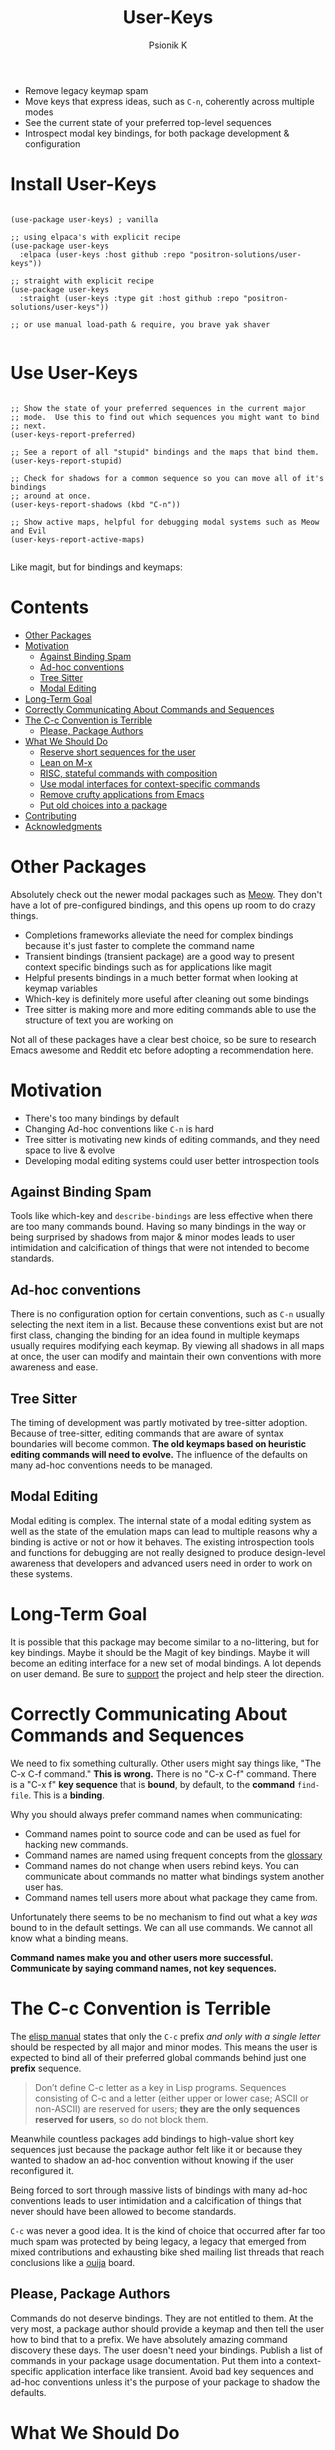 #+TITLE: User-Keys
#+AUTHOR: Psionik K
#+PROPERTY: header-args :results silent

#+HTML: <img src="./TODO.png" alt="Sequences consisting of C-c and a letter are the only sequences reserved for users.  (An error).">

- Remove legacy keymap spam
- Move keys that express ideas, such as =C-n=, coherently across multiple modes
- See the current state of your preferred top-level sequences
- Introspect modal key bindings, for both package development & configuration

* Install User-Keys

 #+begin_src elisp :eval never

   (use-package user-keys) ; vanilla

   ;; using elpaca's with explicit recipe
   (use-package user-keys
     :elpaca (user-keys :host github :repo "positron-solutions/user-keys"))

   ;; straight with explicit recipe
   (use-package user-keys
     :straight (user-keys :type git :host github :repo "positron-solutions/user-keys"))

   ;; or use manual load-path & require, you brave yak shaver

 #+end_src

* Use User-Keys

  #+begin_src elisp :eval never

    ;; Show the state of your preferred sequences in the current major
    ;; mode.  Use this to find out which sequences you might want to bind
    ;; next.
    (user-keys-report-preferred)

    ;; See a report of all "stupid" bindings and the maps that bind them.
    (user-keys-report-stupid)

    ;; Check for shadows for a common sequence so you can move all of it's bindings
    ;; around at once.
    (user-keys-report-shadows (kbd "C-n"))

    ;; Show active maps, helpful for debugging modal systems such as Meow and Evil
    (user-keys-report-active-maps)

  #+end_src

  Like magit, but for bindings and keymaps:

  #+HTML: <img src="./TODO.mp4" alt="A transient interface for inspecting bindings.">  

* Contents
:PROPERTIES:
:TOC:      :include siblings :ignore this
:END:
:CONTENTS:
- [[#other-packages][Other Packages]]
- [[#motivation][Motivation]]
  - [[#against-binding-spam][Against Binding Spam]]
  - [[#ad-hoc-conventions][Ad-hoc conventions]]
  - [[#tree-sitter][Tree Sitter]]
  - [[#modal-editing][Modal Editing]]
- [[#long-term-goal][Long-Term Goal]]
- [[#correctly-communicating-about-commands-and-sequences][Correctly Communicating About Commands and Sequences]]
- [[#the-c-c-convention-is-terrible][The C-c Convention is Terrible]]
  - [[#please-package-authors][Please, Package Authors]]
- [[#what-we-should-do][What We Should Do]]
  - [[#reserve-short-sequences-for-the-user][Reserve short sequences for the user]]
  - [[#lean-on-m-x][Lean on M-x]]
  - [[#risc-stateful-commands-with-composition][RISC, stateful commands with composition]]
  - [[#use-modal-interfaces-for-context-specific-commands][Use modal interfaces for context-specific commands]]
  - [[#remove-crufty-applications-from-emacs][Remove crufty applications from Emacs]]
  - [[#put-old-choices-into-a-package][Put old choices into a package]]
- [[#contributing][Contributing]]
- [[#acknowledgments][Acknowledgments]]
:END:

* Other Packages

   Absolutely check out the newer modal packages such as [[https://github.com/meow-edit/meow][Meow]].  They
   don't have a lot of pre-configured bindings, and this opens up room
   to do crazy things.

   - Completions frameworks alleviate the need for complex bindings because it's
     just faster to complete the command name
   - Transient bindings (transient package) are a good way to present
     context specific bindings such as for applications like magit
   - Helpful presents bindings in a much better format when looking at
     keymap variables
   - Which-key is definitely more useful after cleaning out some
     bindings
   - Tree sitter is making more and more editing commands able to use
     the structure of text you are working on

   Not all of these packages have a clear best choice, so be sure to
   research Emacs awesome and Reddit etc before adopting a
   recommendation here.
   
* Motivation

  - There's too many bindings by default
  - Changing Ad-hoc conventions like =C-n= is hard
  - Tree sitter is motivating new kinds of editing commands, and they
    need space to live & evolve
  - Developing modal editing systems could user better introspection
    tools

** Against Binding Spam
  
   Tools like which-key and =describe-bindings= are less effective
   when there are too many commands bound.  Having so many bindings in
   the way or being surprised by shadows from major & minor modes
   leads to user intimidation and calcification of things that were
   not intended to become standards.

** Ad-hoc conventions
  
   There is no configuration option for certain conventions, such as
   =C-n= usually selecting the next item in a list.  Because these
   conventions exist but are not first class, changing the binding for
   an idea found in multiple keymaps usually requires modifying each
   keymap.  By viewing all shadows in all maps at once, the user can
   modify and maintain their own conventions with more awareness and
   ease.
  
** Tree Sitter  

   The timing of development was partly motivated by tree-sitter
   adoption.  Because of tree-sitter, editing commands that are aware
   of syntax boundaries will become common.  *The old keymaps based on
   heuristic editing commands will need to evolve.* The influence of
   the defaults on many ad-hoc conventions needs to be managed.

** Modal Editing

   Modal editing is complex.  The internal state of a modal editing
   system as well as the state of the emulation maps can lead to
   multiple reasons why a binding is active or not or how it behaves.
   The existing introspection tools and functions for debugging are
   not really designed to produce design-level awareness that
   developers and advanced users need in order to work on these
   systems.
  
* Long-Term Goal

  It is possible that this package may become similar to a
  no-littering, but for key bindings.  Maybe it should be the Magit of
  key bindings.  Maybe it will become an editing interface for a new
  set of modal bindings.  A lot depends on user demand.  Be sure to
  [[https://github.com/sponsors/positron-solutions][support]] the project and help steer the direction.

* Correctly Communicating About Commands and Sequences

  We need to fix something culturally.  Other users might say things
  like, "The C-x C-f command."  *This is wrong.* There is no "C-x C-f"
  command.  There is a "C-x f" *key sequence* that is *bound*, by
  default, to the *command* =find-file=.  This is a *binding*.

  Why you should always prefer command names when communicating:

  - Command names point to source code and can be used as fuel for
    hacking new commands.
  - Command names are named using frequent concepts from the [[https://www.gnu.org/software/emacs/manual/html_node/emacs/Glossary.html][glossary]]
  - Command names do not change when users rebind keys.  You can
    communicate about commands no matter what bindings system another
    user has.
  - Command names tell users more about what package they came from.

  Unfortunately there seems to be no mechanism to find out what a key
  /was/ bound to in the default settings.  We can all use commands.
  We cannot all know what a binding means.

  *Command names make you and other users more successful.
  Communicate by saying command names, not key sequences.*

* The C-c Convention is Terrible

  The [[https://www.gnu.org/software/emacs/manual/html_node/elisp/Key-Binding-Conventions.html][elisp manual]] states that only the ~C-c~ prefix /and only with a
  single letter/ should be respected by all major and minor
  modes. This means the user is expected to bind all of their
  preferred global commands behind just one *prefix* sequence.

  #+begin_quote

  Don’t define C-c letter as a key in Lisp programs. Sequences
  consisting of C-c and a letter (either upper or lower case; ASCII or
  non-ASCII) are reserved for users; *they are the only sequences
  reserved for users*, so do not block them.

  #+end_quote

  Meanwhile countless packages add bindings to high-value short key
  sequences just because the package author felt like it or because
  they wanted to shadow an ad-hoc convention without knowing if the
  user reconfigured it.

  Being forced to sort through massive lists of bindings with many
  ad-hoc conventions leads to user intimidation and a calcification of
  things that never should have been allowed to become standards.
  
  =C-c= was never a good idea.  It is the kind of choice that occurred
  after far too much spam was protected by being legacy, a legacy that
  emerged from mixed contributions and exhausting bike shed mailing
  list threads that reach conclusions like a [[https://en.wikipedia.org/wiki/Ouija][ouija]] board.

** Please, Package Authors  

  Commands do not deserve bindings.  They are not entitled to them.
  At the very most, a package author should provide a keymap and then
  tell the user how to bind that to a prefix.  We have absolutely
  amazing command discovery these days.  The user doesn't need your
  bindings.  Publish a list of commands in your package usage
  documentation.  Put them into a context-specific application
  interface like transient.  Avoid bad key sequences and ad-hoc
  conventions unless it's the purpose of your package to shadow the
  defaults.

* What We Should Do

  In addition to innovation in modal bindings that seek to sidestep
  the entire problem altogether...

** Reserve short sequences for the user  

  Meta and control keys, especially on the home row, should be
  considered sacred real-estate only available to the user.  Opening
  up space will lower the friction for change, speeding up evolution,
  eventually leading us to discover new things we actually want to
  bind.

** Lean on M-x  
  
  In the modern era of awesome M-x completions, there's almost no use
  to bind functions beyond a certain level of rarity.  It only makes
  sense to have short sequences bound when no M-x sequences are
  actually very long.

** RISC, stateful commands with composition  

  In the global bindings, we should try to do more with a smaller set
  of commands, similar to a RISC style of compressing the possible
  input values but increasing the meaning of strings of values, which
  can be composed more easily than long sequences.

** Use modal interfaces for context-specific commands  

  For bindings that are very context-specific, they should be moved
  into more transient-like interfaces.  If you won't use a command
  often, it doesn't make sense to try to use it from memory or to use
  it non-modally.

** Remove crufty applications from Emacs  

  Many bindings and the applications that they are tied to should just
  be removed from Emacs altogether and treated as independent packages
  on the GNU ELPA.  This will lower the weight of the manual and other
  deep integrations, making more room to grow.

** Put old choices into a package  

  It needs to be easier to remove default bindings without disrupting
  legacy users, and that means using a compat package like every other
  platform out there.  Users who want modern Emacs don't need to care.
  Users who rely on the old ways should be served by a compat package,
  not by carrying forward the same old legacy defaults forever.

* Contributing

  [[./CONTRIBUTING.org][CONTRIBUTING]] contains instructions on using this repository's
  functionality.  A DCO and GPL3 license are included with this
  project.

  Check the hacking [[./NOTES.org][NOTES]] document for some help getting started
  hacking on keymaps and bindings.  The keymap data structures
  themselves are a little bit unwieldy.

  *Github Sponsors is configured.* If you want features & support,
  organize an international coalition of backers and each donate a
  comfortable amount, while delegating the authority to pick
  priorities to those who either demonstrate competence or are willing
  to pay for what they want.

* Acknowledgments

  Thanks to [[https://github.com/tarsius][Tarsius]] for publishing the keymap-utils package to MELPA.
  Some of the built-in functions for exploring keymaps in Emacs were
  not immediately appropriate for implementing all of the ideas in
  user-keys.  =keymap-map-keys= seemed to provide a buffet of data
  types and structures.  =kmu-map-keymap= was very helpful.

# Local Variables:
# before-save-hook: (lambda () (when (require 'org-make-toc nil t) (org-make-toc)))
# org-make-toc-link-type-fn: org-make-toc--link-entry-github
# End:
